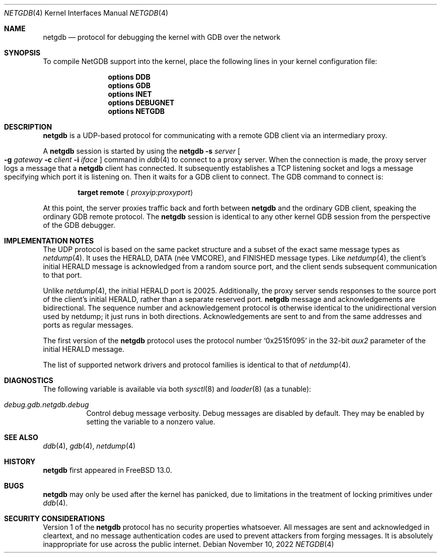.\"-
.\" Copyright (c) 2019 Conrad Meyer <cem@FreeBSD.org>
.\"
.\" Redistribution and use in source and binary forms, with or without
.\" modification, are permitted provided that the following conditions
.\" are met:
.\" 1. Redistributions of source code must retain the above copyright
.\"    notice, this list of conditions and the following disclaimer.
.\" 2. Redistributions in binary form must reproduce the above copyright
.\"    notice, this list of conditions and the following disclaimer in the
.\"    documentation and/or other materials provided with the distribution.
.\"
.\" THIS SOFTWARE IS PROVIDED BY THE AUTHOR AND CONTRIBUTORS ``AS IS'' AND
.\" ANY EXPRESS OR IMPLIED WARRANTIES, INCLUDING, BUT NOT LIMITED TO, THE
.\" IMPLIED WARRANTIES OF MERCHANTABILITY AND FITNESS FOR A PARTICULAR PURPOSE
.\" ARE DISCLAIMED.  IN NO EVENT SHALL THE AUTHOR OR CONTRIBUTORS BE LIABLE
.\" FOR ANY DIRECT, INDIRECT, INCIDENTAL, SPECIAL, EXEMPLARY, OR CONSEQUENTIAL
.\" DAMAGES (INCLUDING, BUT NOT LIMITED TO, PROCUREMENT OF SUBSTITUTE GOODS
.\" OR SERVICES; LOSS OF USE, DATA, OR PROFITS; OR BUSINESS INTERRUPTION)
.\" HOWEVER CAUSED AND ON ANY THEORY OF LIABILITY, WHETHER IN CONTRACT, STRICT
.\" LIABILITY, OR TORT (INCLUDING NEGLIGENCE OR OTHERWISE) ARISING IN ANY WAY
.\" OUT OF THE USE OF THIS SOFTWARE, EVEN IF ADVISED OF THE POSSIBILITY OF
.\" SUCH DAMAGE.
.\"
.Dd November 10, 2022
.Dt NETGDB 4
.Os
.Sh NAME
.Nm netgdb
.Nd protocol for debugging the kernel with GDB over the network
.Sh SYNOPSIS
To compile NetGDB support into the kernel, place the following lines in your
kernel configuration file:
.Bd -ragged -offset indent
.Cd "options DDB"
.Cd "options GDB"
.Cd "options INET"
.Cd "options DEBUGNET"
.Cd "options NETGDB"
.Ed
.Sh DESCRIPTION
.Nm
is a UDP-based protocol for communicating with a remote GDB client via an
intermediary proxy.
.Pp
A
.Nm
session is started by using the
.Ic netgdb Fl s Ar server Oo Fl g Ar gateway Fl c Ar client Fl i Ar iface Oc
command in
.Xr ddb 4
to connect to a proxy server.
When the connection is made, the proxy server logs a message that a
.Nm
client has connected.
It subsequently establishes a TCP listening socket and logs a message
specifying which port it is listening on.
Then it waits for a GDB client to connect.
The GDB command to connect is:
.Bd -ragged -offset indent
.Ic target remote Aq Ar proxyip:proxyport
.Ed
.Pp
At this point, the server proxies traffic back and forth between
.Nm
and the ordinary GDB client, speaking the ordinary GDB remote protocol.
The
.Nm
session is identical to any other kernel GDB session from the perspective
of the GDB debugger.
.Sh IMPLEMENTATION NOTES
The UDP protocol is based on the same packet structure and a subset of the
exact same message types as
.Xr netdump 4 .
It uses the
.Dv HERALD ,
.Dv DATA ( née VMCORE ) ,
and
.Dv FINISHED
message types.
Like
.Xr netdump 4 ,
the client's initial
.Dv HERALD
message is acknowledged from a random source port, and the client sends
subsequent communication to that port.
.Pp
Unlike
.Xr netdump 4 ,
the initial
.Dv HERALD
port is 20025.
Additionally,
the proxy server sends responses to the source port of the client's initial
.Dv HERALD ,
rather than a separate reserved port.
.Nm
message and acknowledgements are bidirectional.
The sequence number and acknowledgement protocol is otherwise identical to
the unidirectional version used by netdump; it just runs in both directions.
Acknowledgements are sent to and from the same addresses and ports as
regular messages.
.Pp
The first version of the
.Nm
protocol uses the protocol number
.Dv Sq 0x2515f095
in the 32-bit
.Va aux2
parameter of the initial
.Dv HERALD
message.
.Pp
The list of supported network drivers and protocol families is identical to
that of
.Xr netdump 4 .
.Sh DIAGNOSTICS
The following variable is available via both
.Xr sysctl 8
and
.Xr loader 8
(as a tunable):
.Bl -tag -width "indent"
.It Va debug.gdb.netgdb.debug
Control debug message verbosity.
Debug messages are disabled by default.
They may be enabled by setting the variable to a nonzero value.
.El
.Sh SEE ALSO
.Xr ddb 4 ,
.Xr gdb 4 ,
.Xr netdump 4
.Sh HISTORY
.Nm
first appeared in
.Fx 13.0 .
.Sh BUGS
.Nm
may only be used after the kernel has panicked, due to limitations in the
treatment of locking primitives under
.Xr ddb 4 .
.Sh SECURITY CONSIDERATIONS
Version 1 of the
.Nm
protocol has no security properties whatsoever.
All messages are sent and acknowledged in cleartext, and no message
authentication codes are used to prevent attackers from forging messages.
It is absolutely inappropriate for use across the public internet.
